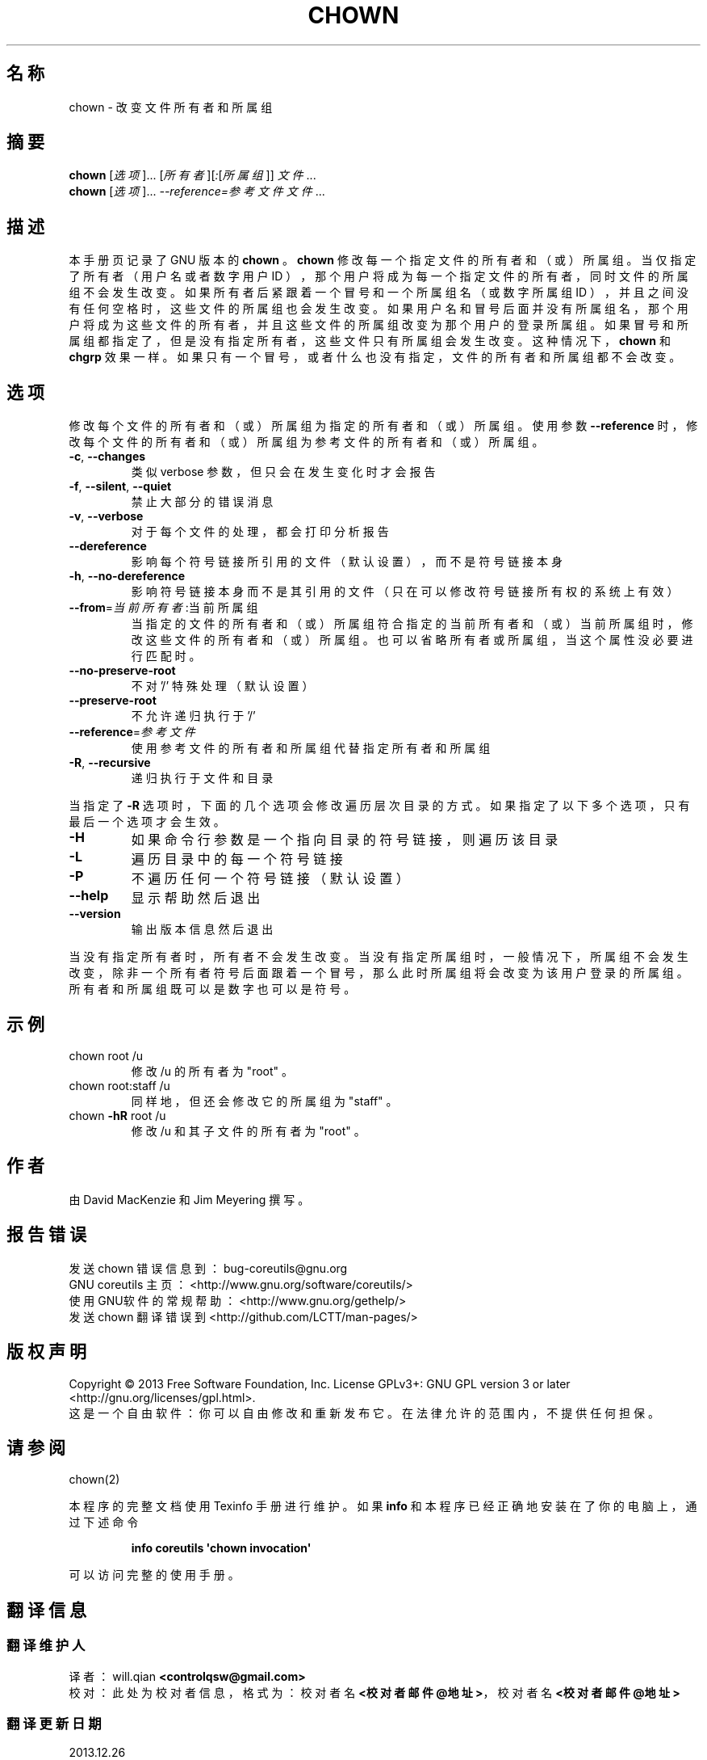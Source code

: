 .\" DO NOT MODIFY THIS FILE!  It was generated by help2man 1.35.
.\"*******************************************************************
.\"
.\" This file was generated with po4a. Translate the source file.
.\"
.\"*******************************************************************
.TH CHOWN 1 2013年10月 "GNU coreutils 8.21" 用户命令
.SH 名称
chown \- 改变文件所有者和所属组
.SH 摘要
\fBchown\fP [\fI选项\fP]... [\fI所有者\fP][\fI:\fP[\fI所属组\fP]] \fI文件\fP...
.br
\fBchown\fP [\fI选项\fP]... \fI\-\-reference=参考文件 文件\fP...
.SH 描述
本手册页记录了 GNU 版本的 \fBchown\fP 。 \fBchown\fP 修改每一个指定文件的所有者和 （或）所属组。 当仅指定了所有者
（用户名或者数字用户 ID ）， 那个用户将成为每一个指定文件的所有者， 同时文件的所属组不会发生改变。 如果所有者后紧跟着一个冒号和一个所属组名
（或数字所属组 ID ）， 并且之间没有任何空格时， 这些文件的所属组也会发生改变。 如果用户名和冒号后面并没有所属组名，
那个用户将成为这些文件的所有者， 并且这些文件的所属组改变为那个用户的登录所属组。 如果冒号和所属组都指定了， 但是没有指定所有者，
这些文件只有所属组会发生改变。 这种情况下， \fBchown\fP 和 \fBchgrp\fP 效果一样。 如果只有一个冒号， 或者什么也没有指定，
文件的所有者和所属组都不会改变。
.SH 选项
.PP
修改每个文件的所有者和 （或）所属组为指定的所有者和 （或）所属组。 使用参数 \fB\-\-reference\fP 时， 修改每个文件的所有者和
（或）所属组为参考文件的所有者和 （或）所属组。
.TP 
\fB\-c\fP, \fB\-\-changes\fP
类似 verbose 参数， 但只会在发生变化时才会报告
.TP 
\fB\-f\fP, \fB\-\-silent\fP, \fB\-\-quiet\fP
禁止大部分的错误消息
.TP 
\fB\-v\fP, \fB\-\-verbose\fP
对于每个文件的处理， 都会打印分析报告
.TP 
\fB\-\-dereference\fP
影响每个符号链接所引用的文件 （默认设置）， 而不是符号链接本身
.TP 
\fB\-h\fP, \fB\-\-no\-dereference\fP
影响符号链接本身而不是其引用的文件 （只在可以修改符号链接所有权的系统上有效）
.TP 
\fB\-\-from\fP=\fI当前所有者\fP:当前所属组
当指定的文件的所有者和 （或）所属组符合指定的当前所有者和 （或）当前所属组时， 修改这些文件的所有者和 （或）所属组。 也可以省略所有者或所属组，
当这个属性没必要进行匹配时。
.TP 
\fB\-\-no\-preserve\-root\fP
不对 '/' 特殊处理 （默认设置）
.TP 
\fB\-\-preserve\-root\fP
不允许递归执行于 '/'
.TP 
\fB\-\-reference\fP=\fI参考文件\fP
使用参考文件的所有者和所属组代替指定所有者和所属组
.TP 
\fB\-R\fP, \fB\-\-recursive\fP
递归执行于文件和目录
.PP
当指定了 \fB\-R\fP 选项时， 下面的几个选项会修改遍历层次目录的方式。 如果指定了以下多个选项， 只有最后一个选项才会生效。
.TP 
\fB\-H\fP
如果命令行参数是一个指向目录的符号链接， 则遍历该目录
.TP 
\fB\-L\fP
遍历目录中的每一个符号链接
.TP 
\fB\-P\fP
不遍历任何一个符号链接 （默认设置）
.TP 
\fB\-\-help\fP
显示帮助然后退出
.TP 
\fB\-\-version\fP
输出版本信息然后退出
.PP
当没有指定所有者时， 所有者不会发生改变。 当没有指定所属组时， 一般情况下， 所属组不会发生改变，
除非一个所有者符号后面跟着一个冒号，那么此时所属组将会改变为该用户登录的所属组。 所有者和所属组既可以是数字也可以是符号。
.SH 示例
.TP 
chown root /u
修改 /u 的所有者为 "root" 。
.TP 
chown root:staff /u
同样地， 但还会修改它的所属组为 "staff" 。
.TP 
chown \fB\-hR\fP root /u
修改 /u 和其子文件的所有者为 "root" 。
.SH 作者
由 David MacKenzie 和 Jim Meyering 撰写。
.SH 报告错误
发送 chown 错误信息到： bug\-coreutils@gnu.org
.br
GNU coreutils 主页： <http://www.gnu.org/software/coreutils/>
.br
使用GNU软件的常规帮助： <http://www.gnu.org/gethelp/>
.br
发送 chown 翻译错误到 <http://github.com/LCTT/man\-pages/>
.SH 版权声明
Copyright \(co 2013 Free Software Foundation, Inc. License GPLv3+: GNU GPL
version 3 or later <http://gnu.org/licenses/gpl.html>.
.br
这是一个自由软件： 你可以自由修改和重新发布它。 在法律允许的范围内， 不提供任何担保。
.SH 请参阅
chown(2)
.PP
本程序的完整文档使用 Texinfo 手册进行维护。如果 \fBinfo\fP 和本程序已经正确地安装在了你的电脑上，通过下述命令
.IP
\fBinfo coreutils \(aqchown invocation\(aq\fP
.PP
可以访问完整的使用手册。
.SH 翻译信息
.SS 翻译维护人
译者：
.ta 
will.qian \fB<controlqsw@gmail.com>\fP
.br
校对：
.ta 
此处为校对者信息， 格式为： 校对者名 \fB<校对者邮件@地址>\fP， 校对者名 \fB<校对者邮件@地址>\fP
.br
.SS 翻译更新日期
2013.12.26
.SS 翻译组
man翻译项目 ： \fBhttp://github.com/LCTT/man\-pages/\fP
.br
翻译组 ： \fBhttp://lctt.github.io/ <lctt@linux.cn>\fP
.br
Linux中国 ： \fBhttp://linux.cn/\fP
